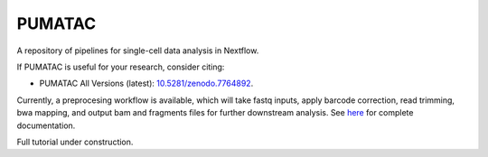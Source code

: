 PUMATAC
==============

A repository of pipelines for single-cell data analysis in Nextflow.

|PUMATAC| |ReadTheDocs| |Zenodo| |Gitter| |Nextflow|

If PUMATAC is useful for your research, consider citing:

- PUMATAC All Versions (latest): `10.5281/zenodo.7764892 <https://zenodo.org/record/7764892>`_.

Currently, a preprocesing workflow is available, which will take fastq inputs, apply barcode correction, read trimming, bwa mapping, and output bam and fragments files for further downstream analysis.
See `here <https://vsn-pipelines.readthedocs.io/en/latest/scatac-seq.html>`_ for complete documentation.


Full tutorial under construction.


.. |VSN-Pipelines| image:: https://img.shields.io/github/v/release/vib-singlecell-nf/vsn-pipelines
    :target: https://github.com/vib-singlecell-nf/vsn-pipelines/releases
    :alt: GitHub release (latest by date)
    
.. |PUMATAC| image:: https://img.shields.io/github/v/release/vib-singlecell-nf/vsn-pipelines
    :target: https://github.com/aertslab/ATACflow/releases
    :alt: GitHub release (latest by date)

.. |ReadTheDocs| image:: https://readthedocs.org/projects/vsn-pipelines/badge/?version=latest
    :target: https://vsn-pipelines.readthedocs.io/en/latest/?badge=latest
    :alt: Documentation Status

.. |Nextflow| image:: https://img.shields.io/badge/nextflow-21.04.3-brightgreen.svg
    :target: https://www.nextflow.io/
    :alt: Nextflow

.. |Gitter| image:: https://badges.gitter.im/vib-singlecell-nf/community.svg
    :target: https://gitter.im/vib-singlecell-nf/community?utm_source=badge&utm_medium=badge&utm_campaign=pr-badge
    :alt: Gitter

.. |Zenodo| image:: https://zenodo.org/badge/199477571.svg
    :target: https://zenodo.org/badge/latestdoi/199477571
    :alt: Zenodo

.. _VIB-Singlecell-NF: https://github.com/vib-singlecell-nf
.. _pySCENIC: https://github.com/aertslab/pySCENIC
.. _SCENIC: https://aertslab.org/#scenic
.. _loom: http://loompy.org/
.. _SCope: http://scope.aertslab.org/

.. |single_sample| image:: https://github.com/vib-singlecell-nf/vsn-pipelines/workflows/single_sample/badge.svg
    :target: https://vsn-pipelines.readthedocs.io/en/latest/pipelines.html#single-sample-single-sample
    :alt: Single-sample Pipeline

.. |single_sample_scenic| image:: https://github.com/vib-singlecell-nf/vsn-pipelines/workflows/single_sample_scenic/badge.svg
    :target: https://vsn-pipelines.readthedocs.io/en/latest/pipelines.html#single-sample-scenic-single-sample-scenic
    :alt: Single-sample SCENIC Pipeline

.. |scenic| image:: https://github.com/vib-singlecell-nf/vsn-pipelines/workflows/scenic/badge.svg
    :target: https://vsn-pipelines.readthedocs.io/en/latest/pipelines.html#scenic-scenic
    :alt: SCENIC Pipeline

.. |scenic_multiruns| image:: https://github.com/vib-singlecell-nf/vsn-pipelines/workflows/scenic_multiruns/badge.svg
    :target: https://vsn-pipelines.readthedocs.io/en/latest/pipelines.html#scenic-multiruns-scenic-multiruns-single-sample-scenic-multiruns
    :alt: SCENIC Multi-runs Pipeline

.. |single_sample_scenic_multiruns| image:: https://github.com/vib-singlecell-nf/vsn-pipelines/workflows/single_sample_scenic_multiruns/badge.svg
    :target: https://vsn-pipelines.readthedocs.io/en/latest/pipelines.html#scenic-multiruns-scenic-multiruns-single-sample-scenic-multiruns
    :alt: Single-sample SCENIC Multi-runs Pipeline

.. |single_sample_scrublet| image:: https://github.com/vib-singlecell-nf/vsn-pipelines/workflows/single_sample_scrublet/badge.svg
    :target: https://vsn-pipelines.readthedocs.io/en/latest/pipelines.html#single-sample-scrublet-single-sample-scrublet
    :alt: Single-sample Scrublet Pipeline

.. |decontx| image:: https://github.com/vib-singlecell-nf/vsn-pipelines/workflows/decontx/badge.svg
    :target: https://vsn-pipelines.readthedocs.io/en/latest/pipelines.html#decontx-decontx
    :alt: DecontX Pipeline

.. |single_sample_decontx| image:: https://github.com/vib-singlecell-nf/vsn-pipelines/workflows/single_sample_decontx/badge.svg
    :target: https://vsn-pipelines.readthedocs.io/en/latest/pipelines.html#single-sample-decontx-single-sample-decontx
    :alt: Single-sample DecontX Pipeline

.. |single_sample_decontx_scrublet| image:: https://github.com/vib-singlecell-nf/vsn-pipelines/workflows/single_sample_decontx_scrublet/badge.svg
    :target: https://vsn-pipelines.readthedocs.io/en/latest/pipelines.html#single-sample-decontx-scrublet-single-sample-decontx-scrublet
    :alt: Single-sample DecontX Scrublet Pipeline

.. |bbknn| image:: https://github.com/vib-singlecell-nf/vsn-pipelines/workflows/bbknn/badge.svg
    :target: https://vsn-pipelines.readthedocs.io/en/latest/pipelines.html#bbknn-bbknn
    :alt: BBKNN Pipeline

.. |bbknn_scenic| image:: https://github.com/vib-singlecell-nf/vsn-pipelines/workflows/bbknn_scenic/badge.svg
    :target: https://vsn-pipelines.readthedocs.io/en/latest/pipelines.html#bbknn-scenic
    :alt: BBKNN SCENIC Pipeline

.. |harmony| image:: https://github.com/vib-singlecell-nf/vsn-pipelines/workflows/harmony/badge.svg
    :target: https://vsn-pipelines.readthedocs.io/en/latest/pipelines.html#harmony-harmony
    :alt: Harmony Pipeline

.. |harmony_scenic| image:: https://github.com/vib-singlecell-nf/vsn-pipelines/workflows/harmony_scenic/badge.svg
    :target: https://vsn-pipelines.readthedocs.io/en/latest/pipelines.html#harmony-scenic
    :alt: Harmony SCENIC Pipeline

.. |mnncorrect| image:: https://github.com/vib-singlecell-nf/vsn-pipelines/workflows/mnncorrect/badge.svg
    :target: https://vsn-pipelines.readthedocs.io/en/latest/pipelines.html#mnncorrect-mnncorrect
    :alt: MNN-correct Pipeline

